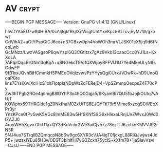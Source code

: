 * AV                                                                  :crypt:
-----BEGIN PGP MESSAGE-----
Version: GnuPG v1.4.12 (GNU/Linux)

hIwDYA5EU7w94HIBA/0cAljtgkfRkjIXnWsgtUhtYxvKpz9BzTcvjEyM7W/g7owt
CdVihA2+aOtYPspGiCJ6cx+n37GBxw9ph4VoWOh3mrVLJSK01eX5jq9d6fNeoLwb
GcMNzz/LwzVASgsoP8qwYzpl6Q3CGtItzx7gAz8Vkb13caacCcc8YJ1Ls+KxXdLA
7AFtplQqcRrGNn13gKqA+q8NGekcT9/cfQXWjoyBFFVU1U7Ye4MkeULyN8sGdwFP
9fB1xxJQvhBiHCmmkH5PMEoOVqIzvwvPzYYysQgi0UrxJVDwRk+hD9UnoQoaPGte
lins7EYsIXwiXclHcS1cltFIptpIaNDpWsZcFERejD4+VpSZmmpOecpsZ4F70cPy
Zw3hTPgb2ROe4qiImgB8lDYhP3x4hQ0Gqja5/6KyamBi7QU51bJojkOUtq7vAUjT
KOWphx59THRGlde1gZ0NkfhaM0ZxU/TS6EJQYTtI79r5Mime6xzcgSOWEbXPr3yr
YnzKPce0fPvGwK5VGc8lmME83w5Hf9KNfS9G9xHlexaLRnjUnZWvxJ0Wd0IZAZJ0
4royWH5Xgvx7XkU1a+QY3dKoVnhr2We3uiCjvh7z78ezTIJ6zctkeKMVVJ92rN5R
5NJ4uo7ST/qIlBZQmqcpN8b6w9gc6XYR3cVJA4igT0fjcxgL88RlQJwjws4JdP5+
jwzsxIYEu85H3v/OEGT3bihlfHl7yG3Zcxh75ycIS+kXfm78+1jaSlavVzvl
=CJsU
-----END PGP MESSAGE-----
